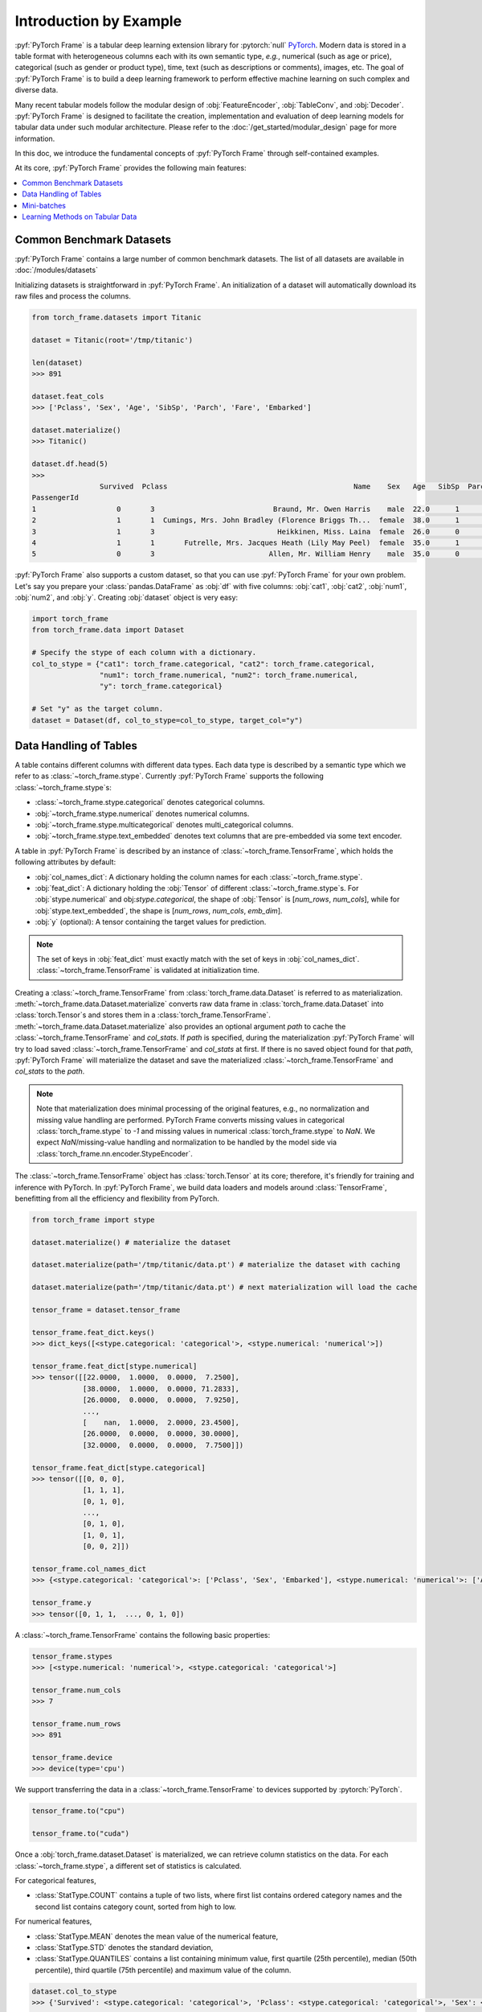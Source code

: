 Introduction by Example
=======================

:pyf:`PyTorch Frame` is a tabular deep learning extension library for :pytorch:`null` `PyTorch <https://pytorch.org>`_.
Modern data is stored in a table format with heterogeneous columns each with its own semantic type, *e.g.*, numerical (such as age or price), categorical (such as gender or product type), time, text (such as descriptions or comments), images, etc.
The goal of :pyf:`PyTorch Frame` is to build a deep learning framework to perform effective machine learning on such complex and diverse data.

Many recent tabular models follow the modular design of :obj:`FeatureEncoder`, :obj:`TableConv`, and :obj:`Decoder`.
:pyf:`PyTorch Frame` is designed to facilitate the creation, implementation and evaluation of deep learning models for tabular data under such modular architecture.
Please refer to the :doc:`/get_started/modular_design` page for more information.

In this doc, we introduce the fundamental concepts of :pyf:`PyTorch Frame` through self-contained examples.

At its core, :pyf:`PyTorch Frame` provides the following main features:

.. contents::
    :local:

Common Benchmark Datasets
-------------------------
:pyf:`PyTorch Frame` contains a large number of common benchmark datasets. The list
of all datasets are available in :doc:`/modules/datasets`

Initializing datasets is straightforward in :pyf:`PyTorch Frame`.
An initialization of a dataset will automatically download its raw files and process the columns.

.. code-block:: python

    from torch_frame.datasets import Titanic

    dataset = Titanic(root='/tmp/titanic')

    len(dataset)
    >>> 891

    dataset.feat_cols
    >>> ['Pclass', 'Sex', 'Age', 'SibSp', 'Parch', 'Fare', 'Embarked']

    dataset.materialize()
    >>> Titanic()

    dataset.df.head(5)
    >>>
                    Survived  Pclass                                            Name    Sex   Age   SibSp  Parch            Ticket     Fare Cabin Embarked
    PassengerId
    1                   0       3                            Braund, Mr. Owen Harris    male  22.0      1      0         A/5 21171   7.2500   NaN        S
    2                   1       1  Cumings, Mrs. John Bradley (Florence Briggs Th...  female  38.0      1      0          PC 17599  71.2833   C85        C
    3                   1       3                             Heikkinen, Miss. Laina  female  26.0      0      0  STON/O2. 3101282   7.9250   NaN        S
    4                   1       1       Futrelle, Mrs. Jacques Heath (Lily May Peel)  female  35.0      1      0            113803  53.1000  C123        S
    5                   0       3                           Allen, Mr. William Henry    male  35.0      0      0            373450   8.0500   NaN        S


:pyf:`PyTorch Frame` also supports a custom dataset, so that you can use :pyf:`PyTorch Frame` for your own problem.
Let's say you prepare your :class:`pandas.DataFrame` as :obj:`df` with five columns:
:obj:`cat1`, :obj:`cat2`, :obj:`num1`, :obj:`num2`, and :obj:`y`.
Creating :obj:`dataset` object is very easy:

.. code-block:: python

    import torch_frame
    from torch_frame.data import Dataset

    # Specify the stype of each column with a dictionary.
    col_to_stype = {"cat1": torch_frame.categorical, "cat2": torch_frame.categorical,
                    "num1": torch_frame.numerical, "num2": torch_frame.numerical,
                    "y": torch_frame.categorical}

    # Set "y" as the target column.
    dataset = Dataset(df, col_to_stype=col_to_stype, target_col="y")


Data Handling of Tables
-----------------------
A table contains different columns with different data types. Each data type is described by a semantic type which we refer to as :class:`~torch_frame.stype`.
Currently :pyf:`PyTorch Frame` supports the following :class:`~torch_frame.stype`\ s:

- :class:`~torch_frame.stype.categorical` denotes categorical columns.
- :obj:`~torch_frame.stype.numerical` denotes numerical columns.
- :obj:`~torch_frame.stype.multicategorical` denotes multi_categorical columns.
- :obj:`~torch_frame.stype.text_embedded` denotes text columns that are pre-embedded via some text encoder.

A table in :pyf:`PyTorch Frame` is described by an instance of :class:`~torch_frame.TensorFrame`, which holds the following attributes by default:

- :obj:`col_names_dict`: A dictionary holding the column names for each :class:`~torch_frame.stype`.
- :obj:`feat_dict`: A dictionary holding the :obj:`Tensor` of different :class:`~torch_frame.stype`\ s.
  For :obj:`stype.numerical` and obj:`stype.categorical`, the shape of :obj:`Tensor` is [`num_rows`, `num_cols`], while for :obj:`stype.text_embedded`, the shape is [`num_rows`, `num_cols`, `emb_dim`].
- :obj:`y` (optional): A tensor containing the target values for prediction.

.. note::
    The set of keys in :obj:`feat_dict` must exactly match with the set of keys in :obj:`col_names_dict`.
    :class:`~torch_frame.TensorFrame` is validated at initialization time.

Creating a :class:`~torch_frame.TensorFrame` from :class:`torch_frame.data.Dataset` is referred to as materialization.
:meth:`~torch_frame.data.Dataset.materialize` converts raw data frame in :class:`torch_frame.data.Dataset` into :class:`torch.Tensor`\ s and stores them in a :class:`torch_frame.TensorFrame`.
:meth:`~torch_frame.data.Dataset.materialize` also provides an optional argument `path` to cache the :class:`~torch_frame.TensorFrame` and `col_stats`. If `path` is specified,
during the materialization :pyf:`PyTorch Frame` will try to load saved :class:`~torch_frame.TensorFrame` and `col_stats` at first. If there is no saved object found for that `path`, :pyf:`PyTorch Frame`
will materialize the dataset and save the materialized :class:`~torch_frame.TensorFrame` and `col_stats` to the `path`.

.. note::
    Note that materialization does minimal processing of the original features, e.g., no normalization and missing value handling are performed.
    PyTorch Frame converts missing values in categorical :class:`torch_frame.stype` to `-1` and missing values in numerical :class:`torch_frame.stype` to `NaN`.
    We expect `NaN`/missing-value handling and normalization to be handled by the model side via :class:`torch_frame.nn.encoder.StypeEncoder`.

The :class:`~torch_frame.TensorFrame` object has :class:`torch.Tensor` at its core; therefore, it's friendly for training and inference with PyTorch. In :pyf:`PyTorch Frame`, we build data loaders and models around :class:`TensorFrame`, benefitting from all the efficiency and flexibility from PyTorch.

.. code-block:: python

    from torch_frame import stype

    dataset.materialize() # materialize the dataset

    dataset.materialize(path='/tmp/titanic/data.pt') # materialize the dataset with caching

    dataset.materialize(path='/tmp/titanic/data.pt') # next materialization will load the cache

    tensor_frame = dataset.tensor_frame

    tensor_frame.feat_dict.keys()
    >>> dict_keys([<stype.categorical: 'categorical'>, <stype.numerical: 'numerical'>])

    tensor_frame.feat_dict[stype.numerical]
    >>> tensor([[22.0000,  1.0000,  0.0000,  7.2500],
                [38.0000,  1.0000,  0.0000, 71.2833],
                [26.0000,  0.0000,  0.0000,  7.9250],
                ...,
                [    nan,  1.0000,  2.0000, 23.4500],
                [26.0000,  0.0000,  0.0000, 30.0000],
                [32.0000,  0.0000,  0.0000,  7.7500]])

    tensor_frame.feat_dict[stype.categorical]
    >>> tensor([[0, 0, 0],
                [1, 1, 1],
                [0, 1, 0],
                ...,
                [0, 1, 0],
                [1, 0, 1],
                [0, 0, 2]])

    tensor_frame.col_names_dict
    >>> {<stype.categorical: 'categorical'>: ['Pclass', 'Sex', 'Embarked'], <stype.numerical: 'numerical'>: ['Age', 'SibSp', 'Parch', 'Fare']}

    tensor_frame.y
    >>> tensor([0, 1, 1,  ..., 0, 1, 0])

A :class:`~torch_frame.TensorFrame` contains the following basic properties:

.. code-block:: python

    tensor_frame.stypes
    >>> [<stype.numerical: 'numerical'>, <stype.categorical: 'categorical'>]

    tensor_frame.num_cols
    >>> 7

    tensor_frame.num_rows
    >>> 891

    tensor_frame.device
    >>> device(type='cpu')


We support transferring the data in a :class:`~torch_frame.TensorFrame` to devices supported by :pytorch:`PyTorch`.

.. code-block:: python

    tensor_frame.to("cpu")

    tensor_frame.to("cuda")

Once a :obj:`torch_frame.dataset.Dataset` is materialized, we can retrieve column statistics on the data.
For each :class:`~torch_frame.stype`, a different set of statistics is calculated.

For categorical features,

- :class:`StatType.COUNT` contains a tuple of two lists, where first list contains ordered category names and the second list contains category count, sorted from high to low.

For numerical features,

- :class:`StatType.MEAN` denotes the mean value of the numerical feature,
- :class:`StatType.STD` denotes the standard deviation,
- :class:`StatType.QUANTILES` contains a list containing minimum value, first quartile (25th percentile), median (50th percentile), third quartile (75th percentile) and maximum value of the column.

.. code-block:: python

    dataset.col_to_stype
    >>> {'Survived': <stype.categorical: 'categorical'>, 'Pclass': <stype.categorical: 'categorical'>, 'Sex': <stype.categorical: 'categorical'>, 'Age': <stype.numerical: 'numerical'>, 'SibSp': <stype.numerical: 'numerical'>, 'Parch': <stype.numerical: 'numerical'>, 'Fare': <stype.numerical: 'numerical'>, 'Embarked': <stype.categorical: 'categorical'>}

    dataset.col_stats['Sex']
    >>> {<StatType.COUNT: 'COUNT'>: (['male', 'female'], [577, 314])}

    dataset.col_stats['Age']
    >>> {<StatType.MEAN: 'MEAN'>: 29.69911764705882, <StatType.STD: 'STD'>: 14.516321150817316, <StatType.QUANTILES: 'QUANTILES'>: [0.42, 20.125, 28.0, 38.0, 80.0]}

Now let's say you have a new :class:`pandas.DataFrame` called :obj:`new_df`, and
you want to convert it to a corresponding :class:`~torch_frame.TensorFrame` object.
You can achieve this as follows:

.. code-block:: python

    new_tf = dataset.convert_to_tensor_frame(new_df)


Mini-batches
------------
Neural networks are usually trained in a mini-batch fashion. :pyf:`PyTorch Frame` contains its own :class:`torch_frame.data.DataLoader`, which can load :class:`torch_frame.data.Dataset` or :class:`~torch_frame.TensorFrame` in mini batches.

.. code-block:: python

    from torch_frame.data import DataLoader

    data_loader = DataLoader(tensor_frame, batch_size=32,
                            shuffle=True)

    for batch in data_loader:
        batch
        >>> TensorFrame(
                num_cols=7,
                num_rows=32,
                categorical (3): ['Pclass', 'Sex', 'Embarked'],
                numerical (4): ['Age', 'SibSp', 'Parch', 'Fare'],
                has_target=True,
                device='cpu',
            )

Learning Methods on Tabular Data
--------------------------------

After learning about data handling, datasets, and loader in :pyf:`PyTorch Frame`, it’s time to implement our first model!

Now let’s implement a model called :obj:`ExampleTransformer`. It uses :class:`~torch_frame.nn.conv.TabTransformerConv` as its convolution layer.
Initializing a :class:`~torch_frame.nn.encoder.StypeWiseFeatureEncoder` requires :obj:`col_stats` and :obj:`col_names_dict`, we can directly get them as properties of any materialized dataset.

.. code-block:: python

    from typing import Any, Dict, List

    from torch import Tensor
    from torch.nn import Linear, Module, ModuleList

    import torch_frame
    from torch_frame import TensorFrame, stype
    from torch_frame.data.stats import StatType
    from torch_frame.nn.conv import TabTransformerConv
    from torch_frame.nn.encoder import (
        EmbeddingEncoder,
        LinearEncoder,
        StypeWiseFeatureEncoder,
    )


    class ExampleTransformer(Module):
        def __init__(
            self,
            channels: int,
            out_channels: int,
            num_layers: int,
            num_heads: int,
            col_stats: Dict[str, Dict[StatType, Any]],
            col_names_dict: Dict[torch_frame.stype, List[str]],
        ):
            super().__init__()
            self.encoder = StypeWiseFeatureEncoder(
                out_channels=channels,
                col_stats=col_stats,
                col_names_dict=col_names_dict,
                stype_encoder_dict={
                    stype.categorical: EmbeddingEncoder(),
                    stype.numerical: LinearEncoder()
                },
            )
            self.tab_transformer_convs = ModuleList([
                TabTransformerConv(
                    channels=channels,
                    num_heads=num_heads,
                ) for _ in range(num_layers)
            ])
            self.decoder = Linear(channels, out_channels)

        def forward(self, tf: TensorFrame) -> Tensor:
            x, _ = self.encoder(tf)
            for tab_transformer_conv in self.tab_transformer_convs:
                x = tab_transformer_conv(x)
            out = self.decoder(x.mean(dim=1))
            return out


In the example above, :class:`~torch_frame.nn.encoder.EmbeddingEncoder` is used to encode the categorical features and
:class:`~torch_frame.nn.encoder.LinearEncoder` is used to encode the numerical features.
The embeddings are then passed into layers of :class:`~torch_frame.nn.conv.TabTransformerConv`.
Then the outputs are concatenated and fed into a :obj:`torch.nn.Linear` decoder.

Let's create train-test split and create data loaders.

.. code-block:: python

    from torch_frame.datasets import Yandex
    from torch_frame.data import DataLoader

    dataset = Yandex(root='/tmp/adult', name='adult')
    dataset.materialize()
    dataset.shuffle()
    train_dataset, test_dataset = dataset[:0.8], dataset[0.80:]
    train_loader = DataLoader(train_dataset.tensor_frame, batch_size=128,
                            shuffle=True)
    test_loader = DataLoader(test_dataset.tensor_frame, batch_size=128,
                            shuffle=False)


Let’s train this model for 50 epochs:

.. code-block:: python

    import torch
    import torch.nn.functional as F

    device = torch.device('cuda' if torch.cuda.is_available() else 'cpu')
    model = ExampleTransformer(
        channels=32,
        out_channels=dataset.num_classes,
        num_layers=2,
        num_heads=8,
        col_stats=train_dataset.col_stats,
        col_names_dict=train_dataset.tensor_frame.col_names_dict,
    ).to(device)

    optimizer = torch.optim.Adam(model.parameters())

    for epoch in range(50):
        for tf in train_loader:
            tf = tf.to(device)
            pred = model(tf)
            loss = F.cross_entropy(pred, tf.y)
            optimizer.zero_grad()
            loss.backward()
            optimizer.step()

Finally, we can evaluate our model on the test split:

.. code-block:: python

    model.eval()
    correct = 0
    for tf in test_loader:
        tf = tf.to(device)
        pred = model(tf)
        pred_class = pred.argmax(dim=-1)
        correct += (tf.y == pred_class).sum()
    acc = int(correct) / len(test_dataset)
    print(f'Accuracy: {acc:.4f}')
    >>> Accuracy: 0.8447


This is all it takes to implement your first deep tabular network.
Happy hacking!
